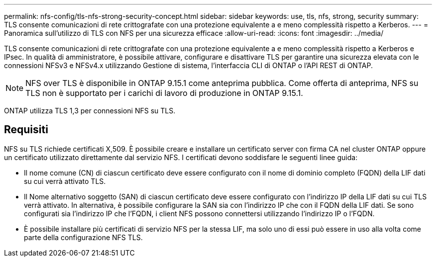 ---
permalink: nfs-config/tls-nfs-strong-security-concept.html 
sidebar: sidebar 
keywords: use, tls, nfs, strong, security 
summary: TLS consente comunicazioni di rete crittografate con una protezione equivalente a e meno complessità rispetto a Kerberos. 
---
= Panoramica sull'utilizzo di TLS con NFS per una sicurezza efficace
:allow-uri-read: 
:icons: font
:imagesdir: ../media/


[role="lead lead"]
TLS consente comunicazioni di rete crittografate con una protezione equivalente a e meno complessità rispetto a Kerberos e IPsec. In qualità di amministratore, è possibile attivare, configurare e disattivare TLS per garantire una sicurezza elevata con le connessioni NFSv3 e NFSv4.x utilizzando Gestione di sistema, l'interfaccia CLI di ONTAP o l'API REST di ONTAP.


NOTE: NFS over TLS è disponibile in ONTAP 9.15.1 come anteprima pubblica. Come offerta di anteprima, NFS su TLS non è supportato per i carichi di lavoro di produzione in ONTAP 9.15.1.

ONTAP utilizza TLS 1,3 per connessioni NFS su TLS.



== Requisiti

NFS su TLS richiede certificati X,509. È possibile creare e installare un certificato server con firma CA nel cluster ONTAP oppure un certificato utilizzato direttamente dal servizio NFS. I certificati devono soddisfare le seguenti linee guida:

* Il nome comune (CN) di ciascun certificato deve essere configurato con il nome di dominio completo (FQDN) della LIF dati su cui verrà attivato TLS.
* Il Nome alternativo soggetto (SAN) di ciascun certificato deve essere configurato con l'indirizzo IP della LIF dati su cui TLS verrà attivato. In alternativa, è possibile configurare la SAN sia con l'indirizzo IP che con il FQDN della LIF dati. Se sono configurati sia l'indirizzo IP che l'FQDN, i client NFS possono connettersi utilizzando l'indirizzo IP o l'FQDN.
* È possibile installare più certificati di servizio NFS per la stessa LIF, ma solo uno di essi può essere in uso alla volta come parte della configurazione NFS TLS.

